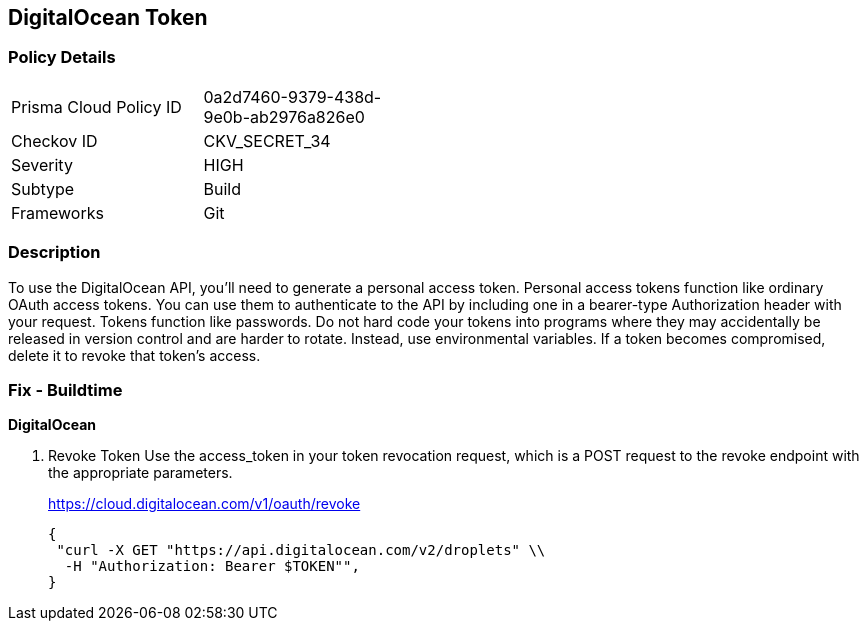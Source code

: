 == DigitalOcean Token


=== Policy Details 

[width=45%]
[cols="1,1"]
|=== 
|Prisma Cloud Policy ID 
| 0a2d7460-9379-438d-9e0b-ab2976a826e0

|Checkov ID 
|CKV_SECRET_34

|Severity
|HIGH

|Subtype
|Build

|Frameworks
|Git

|=== 



=== Description 


To use the DigitalOcean API, you'll need to generate a personal access token.
Personal access tokens function like ordinary OAuth access tokens.
You can use them to authenticate to the API by including one in a bearer-type Authorization header with your request.
Tokens function like passwords.
Do not hard code your tokens into programs where they may accidentally be released in version control and are harder to rotate.
Instead, use environmental variables.
If a token becomes compromised, delete it to revoke that token's access.

=== Fix - Buildtime


*DigitalOcean* 



. Revoke Token Use the access_token in your token revocation request, which is a POST request to the revoke endpoint with the appropriate parameters.
+
https://cloud.digitalocean.com/v1/oauth/revoke
+

[source,curl]
----
{
 "curl -X GET "https://api.digitalocean.com/v2/droplets" \\
  -H "Authorization: Bearer $TOKEN"",
}
----

